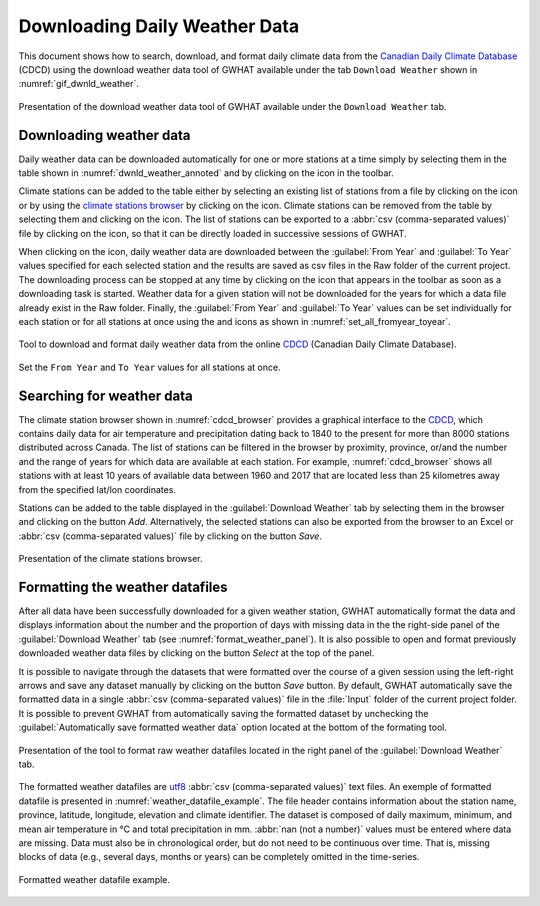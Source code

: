 .. _chap_dwnld_weather:

Downloading Daily Weather Data
===============================================

This document shows how to search, download, and format daily climate data
from the `Canadian Daily Climate Database`_ (CDCD) using the download
weather data tool of GWHAT available under the tab ``Download Weather`` shown
in :numref:`gif_dwnld_weather`.

.. _gif_dwnld_weather:
.. figure:: img/download_weather.*
    :align: center
    :width: 100%
    :alt: alternate text
    :figclass: align-center
    
    Presentation of the download weather data tool of GWHAT available under the ``Download Weather`` tab.

.. _sec_download_weather_data:

Downloading weather data
-----------------------------------------------

Daily weather data can be downloaded automatically for one or more stations at
a time simply by selecting them in the table shown in :numref:`dwnld_weather_annoted`
and by clicking on the |downward_arrow| icon in the toolbar.

Climate stations can be added to the table either by selecting an existing list
of stations from a file by clicking on the |open_file| icon or by using the
`climate stations browser`_ by clicking on the |magnifying_glass| icon.
Climate stations can be removed from the table by selecting them and clicking
on the |eraser| icon. The list of stations can be exported to a :abbr:`csv (comma-separated values)`
file by clicking on the |save| icon, so that it can be directly loaded in successive sessions of GWHAT.

When clicking on the |downward_arrow| icon, daily weather data are downloaded
between the :guilabel:`From Year` and :guilabel:`To Year` values specified for each selected
station and the results are saved as csv files in the Raw folder of the current
project. The downloading process can be stopped at any time by clicking on the |stop|
icon that appears in the toolbar as soon as a downloading task is started.
Weather data for a given station will not be downloaded for the years for which
a data file already exist in the Raw folder. Finally, the :guilabel:`From Year` and
:guilabel:`To Year` values can be set individually for each station or for all stations
at once using the |set_fromyear| and |set_toyear| icons as shown in
:numref:`set_all_fromyear_toyear`.

.. _dwnld_weather_annoted:
.. figure:: img/dwnld_weather_annoted.*
    :align: center
    :width: 100%
    :alt: alternate text
    :figclass: align-center
    
    Tool to download and format daily weather data from the online
    CDCD_ (Canadian Daily Climate Database).

.. _set_all_fromyear_toyear:
.. figure:: img/set_fromyear_toyear_annoted.*
    :align: center
    :width: 100%
    :alt: alternate text
    :figclass: align-center
    
    Set the ``From Year`` and ``To Year`` values for all stations at once.

.. _climate stations browser: `Searching for weather data`_

Searching for weather data
-----------------------------------------------

The climate station browser shown in :numref:`cdcd_browser` provides a graphical
interface to the CDCD_, which contains daily data for air temperature and precipitation
dating back to 1840 to the present for more than 8000 stations distributed across Canada.
The list of stations can be filtered in the browser by proximity, province, or/and the
number and the range of years for which data are available at each station.
For example, :numref:`cdcd_browser` shows all stations with at least 10 years
of available data between 1960 and 2017 that are located less than 25 kilometres
away from the specified lat/lon coordinates.

Stations can be added to the table displayed in the :guilabel:`Download Weather` tab
by selecting them in the browser and clicking on the button |add_to_list| `Add`.
Alternatively, the selected stations can also be exported from the browser to an
Excel or :abbr:`csv (comma-separated values)` file by clicking on the button |save| `Save`.

.. _cdcd_browser:
.. figure:: img/scs_stations_browser_annoted.*
    :align: center
    :width: 100%
    :alt: alternate text
    :figclass: align-center
    
    Presentation of the climate stations browser.

.. _sec_weather_datafiles_format:

Formatting the weather datafiles
----------------------------------------------------------

After all data have been successfully downloaded for a given weather station,
GWHAT automatically format the data and displays information about the number
and the proportion of days with missing data in the the right-side panel of
the :guilabel:`Download Weather` tab (see :numref:`format_weather_panel`).
It is also possible to open and format previously downloaded weather data files
by clicking on the button |open_file| `Select` at the top of the panel. 

It is possible to navigate through the datasets that were formatted over the
course of a given session using the left-right arrows and save any dataset
manually by clicking on the button |save| `Save` button.
By default, GWHAT automatically save the formatted data in a single :abbr:`csv (comma-separated values)`
file in the :file:`Input` folder of the current project folder. 
It is possible to prevent GWHAT from automatically saving the formatted dataset
by unchecking the :guilabel:`Automatically save formatted weather data` option
located at the bottom of the formating tool.

.. _format_weather_panel:
.. figure:: img/annotations_concatenate_panel.*
    :align: center
    :width: 100%
    :alt: alternate text
    :figclass: align-center
    
    Presentation of the tool to format raw weather datafiles located in the right
    panel of the :guilabel:`Download Weather` tab.

The formatted weather datafiles are utf8_ :abbr:`csv (comma-separated values)` text
files. An exemple of formatted datafile is presented in :numref:`weather_datafile_example`. 
The file header contains information about the station name, province, latitude, longitude, 
elevation and climate identifier. The dataset is composed of daily maximum, minimum, 
and mean air temperature in °C and total precipitation in mm. 
:abbr:`nan (not a number)` values must be entered where data are missing. 
Data must also be in chronological order, but do not need to be continuous over time. 
That is, missing blocks of data (e.g., several days, months or years) can be completely 
omitted in the time-series.

.. _weather_datafile_example:
.. figure:: img/weather_datafile_example.*
    :align: center
    :width: 85%
    :alt: weather_datafile_example.png
    :figclass: align-center
    
    Formatted weather datafile example.

.. _utf8: https://en.wikipedia.org/wiki/UTF-8
.. _Canadian Daily Climate Database: www.climate.weather.gc.ca
.. _CDCD: _Canadian Daily Climate Database

.. |add_to_list| image:: img/icon_add_to_list.*
                      :width: 1em
                      :height: 1em
                      :alt: Add

.. |downward_arrow| image:: img/icon_download.*
                    :width: 1em
                    :height: 1em
                    :alt: downward arrow

.. |eraser| image:: img/icon_erase.*
                      :width: 1em
                      :height: 1em
                      :alt: eraser

.. |magnifying_glass| image:: img/icon_search.*
                      :width: 1em
                      :height: 1em
                      :alt: magnifying glass

.. |open_file| image:: img/icon_open_file.*
                      :width: 1em
                      :height: 1em
                      :alt: open file

.. |save| image:: img/icon_save.*
                      :width: 1em
                      :height: 1em
                      :alt: save

.. |set_fromyear| image:: img/icon_set_fromyear.*
                      :width: 1em
                      :height: 1em
                      :alt: set From Year

.. |set_toyear| image:: img/icon_set_toyear.*
                      :width: 1em
                      :height: 1em
                      :alt: set To Year


.. |stop| image:: img/icon_stop.*
                      :width: 1em
                      :height: 1em
                      :alt: stop
